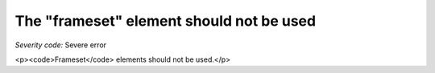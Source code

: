 ===============================
The "frameset" element should not be used
===============================

*Severity code:* Severe error

.. php:class:: framesetIsNotUsed

<p><code>Frameset</code> elements should not be used.</p>
